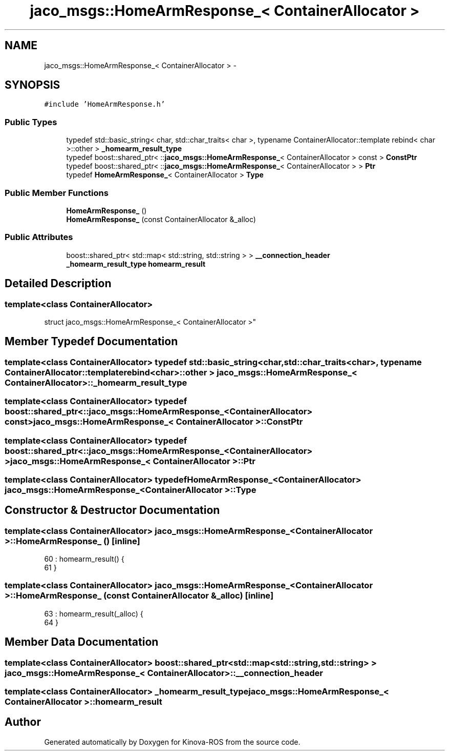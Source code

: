 .TH "jaco_msgs::HomeArmResponse_< ContainerAllocator >" 3 "Thu Mar 3 2016" "Version 1.0.1" "Kinova-ROS" \" -*- nroff -*-
.ad l
.nh
.SH NAME
jaco_msgs::HomeArmResponse_< ContainerAllocator > \- 
.SH SYNOPSIS
.br
.PP
.PP
\fC#include 'HomeArmResponse\&.h'\fP
.SS "Public Types"

.in +1c
.ti -1c
.RI "typedef std::basic_string< char, std::char_traits< char >, typename ContainerAllocator::template rebind< char >::other > \fB_homearm_result_type\fP"
.br
.ti -1c
.RI "typedef boost::shared_ptr< ::\fBjaco_msgs::HomeArmResponse_\fP< ContainerAllocator > const  > \fBConstPtr\fP"
.br
.ti -1c
.RI "typedef boost::shared_ptr< ::\fBjaco_msgs::HomeArmResponse_\fP< ContainerAllocator > > \fBPtr\fP"
.br
.ti -1c
.RI "typedef \fBHomeArmResponse_\fP< ContainerAllocator > \fBType\fP"
.br
.in -1c
.SS "Public Member Functions"

.in +1c
.ti -1c
.RI "\fBHomeArmResponse_\fP ()"
.br
.ti -1c
.RI "\fBHomeArmResponse_\fP (const ContainerAllocator &_alloc)"
.br
.in -1c
.SS "Public Attributes"

.in +1c
.ti -1c
.RI "boost::shared_ptr< std::map< std::string, std::string > > \fB__connection_header\fP"
.br
.ti -1c
.RI "\fB_homearm_result_type\fP \fBhomearm_result\fP"
.br
.in -1c
.SH "Detailed Description"
.PP 

.SS "template<class ContainerAllocator>
.br
struct jaco_msgs::HomeArmResponse_< ContainerAllocator >"

.SH "Member Typedef Documentation"
.PP 
.SS "template<class ContainerAllocator> typedef std::basic_string<char, std::char_traits<char>, typename ContainerAllocator::template rebind<char>::other > \fBjaco_msgs::HomeArmResponse_\fP< ContainerAllocator >::\fB_homearm_result_type\fP"

.SS "template<class ContainerAllocator> typedef boost::shared_ptr< ::\fBjaco_msgs::HomeArmResponse_\fP<ContainerAllocator> const> \fBjaco_msgs::HomeArmResponse_\fP< ContainerAllocator >::\fBConstPtr\fP"

.SS "template<class ContainerAllocator> typedef boost::shared_ptr< ::\fBjaco_msgs::HomeArmResponse_\fP<ContainerAllocator> > \fBjaco_msgs::HomeArmResponse_\fP< ContainerAllocator >::\fBPtr\fP"

.SS "template<class ContainerAllocator> typedef \fBHomeArmResponse_\fP<ContainerAllocator> \fBjaco_msgs::HomeArmResponse_\fP< ContainerAllocator >::\fBType\fP"

.SH "Constructor & Destructor Documentation"
.PP 
.SS "template<class ContainerAllocator> \fBjaco_msgs::HomeArmResponse_\fP< ContainerAllocator >::\fBHomeArmResponse_\fP ()\fC [inline]\fP"

.PP
.nf
60     : homearm_result()  {
61     }
.fi
.SS "template<class ContainerAllocator> \fBjaco_msgs::HomeArmResponse_\fP< ContainerAllocator >::\fBHomeArmResponse_\fP (const ContainerAllocator & _alloc)\fC [inline]\fP"

.PP
.nf
63     : homearm_result(_alloc)  {
64     }
.fi
.SH "Member Data Documentation"
.PP 
.SS "template<class ContainerAllocator> boost::shared_ptr<std::map<std::string, std::string> > \fBjaco_msgs::HomeArmResponse_\fP< ContainerAllocator >::__connection_header"

.SS "template<class ContainerAllocator> \fB_homearm_result_type\fP \fBjaco_msgs::HomeArmResponse_\fP< ContainerAllocator >::homearm_result"


.SH "Author"
.PP 
Generated automatically by Doxygen for Kinova-ROS from the source code\&.
